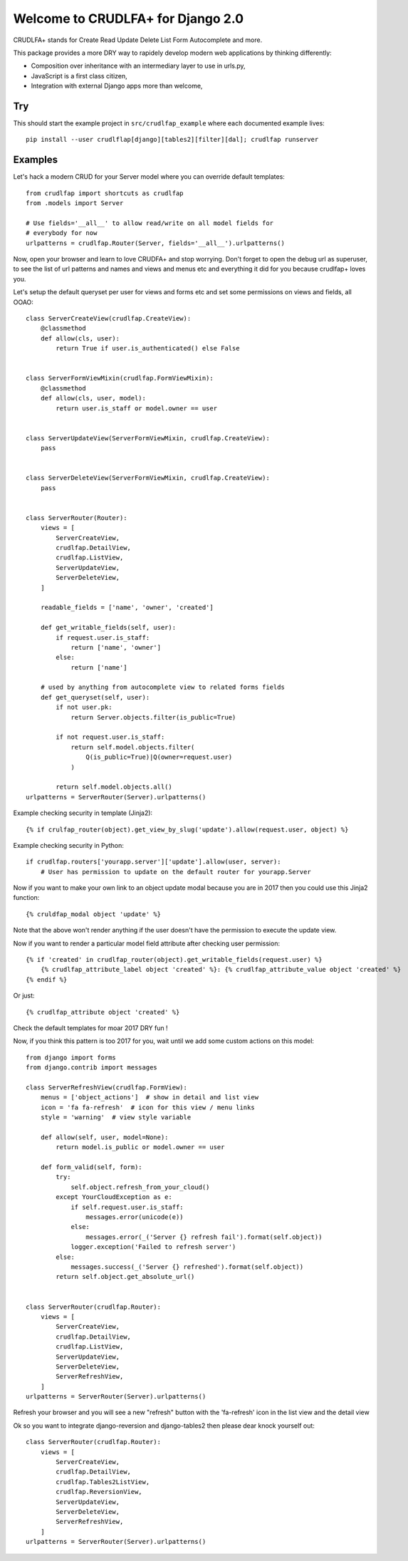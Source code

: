 Welcome to CRUDLFA+ for Django 2.0
~~~~~~~~~~~~~~~~~~~~~~~~~~~~~~~~~~

CRUDLFA+ stands for Create Read Update Delete List Form Autocomplete and more.

This package provides a more DRY way to rapidely develop modern web
applications by thinking differently:

- Composition over inheritance with an intermediary layer to use in urls.py,
- JavaScript is a first class citizen,
- Integration with external Django apps more than welcome,

Try
===

This should start the example project in ``src/crudlfap_example`` where each
documented example lives::

    pip install --user crudlflap[django][tables2][filter][dal]; crudlfap runserver

Examples
========

Let's hack a modern CRUD for your Server model where you can override default
templates::

    from crudlfap import shortcuts as crudlfap
    from .models import Server

    # Use fields='__all__' to allow read/write on all model fields for
    # everybody for now
    urlpatterns = crudlfap.Router(Server, fields='__all__').urlpatterns()

Now, open your browser and learn to love CRUDFA+ and stop worrying. Don't
forget to open the debug url as superuser, to see the list of url patterns and
names and views and menus etc and everything it did for you because crudlfap+
loves you.

Let's setup the default queryset per user for views and forms etc and set
some permissions on views and fields, all OOAO::


    class ServerCreateView(crudlfap.CreateView):
        @classmethod
        def allow(cls, user):
            return True if user.is_authenticated() else False


    class ServerFormViewMixin(crudlfap.FormViewMixin):
        @classmethod
        def allow(cls, user, model):
            return user.is_staff or model.owner == user


    class ServerUpdateView(ServerFormViewMixin, crudlfap.CreateView):
        pass


    class ServerDeleteView(ServerFormViewMixin, crudlfap.CreateView):
        pass


    class ServerRouter(Router):
        views = [
            ServerCreateView,
            crudlfap.DetailView,
            crudlfap.ListView,
            ServerUpdateView,
            ServerDeleteView,
        ]

        readable_fields = ['name', 'owner', 'created']

        def get_writable_fields(self, user):
            if request.user.is_staff:
                return ['name', 'owner']
            else:
                return ['name']

        # used by anything from autocomplete view to related forms fields
        def get_queryset(self, user):
            if not user.pk:
                return Server.objects.filter(is_public=True)

            if not request.user.is_staff:
                return self.model.objects.filter(
                    Q(is_public=True)|Q(owner=request.user)
                )

            return self.model.objects.all()
    urlpatterns = ServerRouter(Server).urlpatterns()

Example checking security in template (Jinja2)::

    {% if crulfap_router(object).get_view_by_slug('update').allow(request.user, object) %}

Example checking security in Python::

    if crudlfap.routers['yourapp.server']['update'].allow(user, server):
        # User has permission to update on the default router for yourapp.Server

Now if you want to make your own link to an object update modal because you are
in 2017 then you could use this Jinja2 function::

    {% cruldfap_modal object 'update' %}

Note that the above won't render anything if the user doesn't have the
permission to execute the update view.

Now if you want to render a particular model field attribute after checking
user permission::

    {% if 'created' in crudlfap_router(object).get_writable_fields(request.user) %}
        {% crudlfap_attribute_label object 'created' %}: {% crudlfap_attribute_value object 'created' %}
    {% endif %}

Or just::

    {% crudlfap_attribute object 'created' %}

Check the default templates for moar 2017 DRY fun !

Now, if you think this pattern is too 2017 for you, wait until we add some
custom actions on this model::

    from django import forms
    from django.contrib import messages

    class ServerRefreshView(crudlfap.FormView):
        menus = ['object_actions']  # show in detail and list view
        icon = 'fa fa-refresh'  # icon for this view / menu links
        style = 'warning'  # view style variable

        def allow(self, user, model=None):
            return model.is_public or model.owner == user

        def form_valid(self, form):
            try:
                self.object.refresh_from_your_cloud()
            except YourCloudException as e:
                if self.request.user.is_staff:
                    messages.error(unicode(e))
                else:
                    messages.error(_('Server {} refresh fail').format(self.object))
                logger.exception('Failed to refresh server')
            else:
                messages.success(_('Server {} refreshed').format(self.object))
            return self.object.get_absolute_url()


    class ServerRouter(crudlfap.Router):
        views = [
            ServerCreateView,
            crudlfap.DetailView,
            crudlfap.ListView,
            ServerUpdateView,
            ServerDeleteView,
            ServerRefreshView,
        ]
    urlpatterns = ServerRouter(Server).urlpatterns()

Refresh your browser and you will see a new "refresh" button with the
'fa-refresh' icon in the list view and the detail view

Ok so you want to integrate django-reversion and django-tables2 then please
dear knock yourself out::

    class ServerRouter(crudlfap.Router):
        views = [
            ServerCreateView,
            crudlfap.DetailView,
            crudlfap.Tables2ListView,
            crudlfap.ReversionView,
            ServerUpdateView,
            ServerDeleteView,
            ServerRefreshView,
        ]
    urlpatterns = ServerRouter(Server).urlpatterns()
